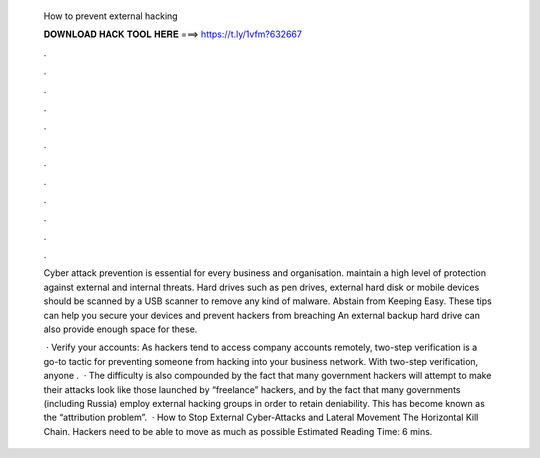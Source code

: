   How to prevent external hacking
  
  
  
  𝐃𝐎𝐖𝐍𝐋𝐎𝐀𝐃 𝐇𝐀𝐂𝐊 𝐓𝐎𝐎𝐋 𝐇𝐄𝐑𝐄 ===> https://t.ly/1vfm?632667
  
  
  
  .
  
  
  
  .
  
  
  
  .
  
  
  
  .
  
  
  
  .
  
  
  
  .
  
  
  
  .
  
  
  
  .
  
  
  
  .
  
  
  
  .
  
  
  
  .
  
  
  
  .
  
  Cyber attack prevention is essential for every business and organisation. maintain a high level of protection against external and internal threats. Hard drives such as pen drives, external hard disk or mobile devices should be scanned by a USB scanner to remove any kind of malware. Abstain from Keeping Easy. These tips can help you secure your devices and prevent hackers from breaching An external backup hard drive can also provide enough space for these.
  
   · Verify your accounts: As hackers tend to access company accounts remotely, two-step verification is a go-to tactic for preventing someone from hacking into your business network. With two-step verification, anyone .  · The difficulty is also compounded by the fact that many government hackers will attempt to make their attacks look like those launched by “freelance” hackers, and by the fact that many governments (including Russia) employ external hacking groups in order to retain deniability. This has become known as the “attribution problem”.  · How to Stop External Cyber-Attacks and Lateral Movement The Horizontal Kill Chain. Hackers need to be able to move as much as possible Estimated Reading Time: 6 mins.
